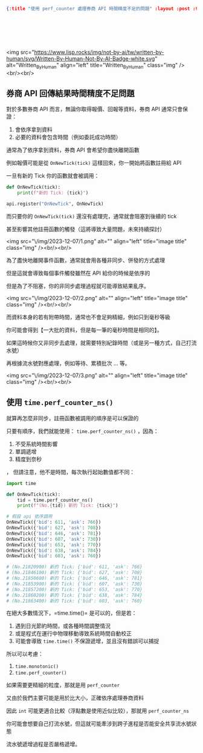 #+OPTIONS: toc:nil
#+BEGIN_SRC json :noexport:
{:title "使用 perf_counter 處理券商 API 時間精度不足的問題" :layout :post :tags ["python" "trading" "performance"] :toc false}
#+END_SRC
* 　
<img src="https://www.lisp.rocks/img/not-by-ai/tw/written-by-human/svg/Written-By-Human-Not-By-AI-Badge-white.svg" alt="Written_By_Human" align="left" title="Written_By_Human" class="img" /><br/><br/>

** 券商 API 回傳結果時間精度不足問題

對於多數券商 API 而言，無論你取得報價、回報等資料，券商 API 通常只會保證：

1. 會依序拿到資料
2. 必要的資料會包含時間（例如委託成功時間）

通常為了依序拿到資料，券商 API 會希望你盡快離開函數

例如報價可能是從 =OnNewTick(tick)= 這樣回來，你一開始將函數註冊給 API

一旦有新的 Tick 你的函數就會被調用：

#+begin_src python
def OnNewTick(tick):
    print(f"新的 Tick: {tick}")

api.register("OnNewTick", OnNewTick)
#+end_src

而只要你的 =OnNewTick(tick)= 還沒有處理完，通常就會阻塞到後續的 tick

甚至影響其他註冊函數的觸發（這將導致大量問題，未來持續探討）

<img src="\/img/2023-12-07/1.png" alt="" align="left" title="image title" class="img" /><br/><br/>

為了盡快地離開事件函數，通常就會用各種非同步、併發的方式處理

但是這就會導致每個事件觸發雖然在 API 給你的時候是依序的

但是為了不阻塞，你的非同步處理過程就可能導致結果亂序。

<img src="\/img/2023-12-07/2.png" alt="" align="left" title="image title" class="img" /><br/><br/>

而資料本身的若有附帶時間，通常也不會足夠精細，例如只到毫秒等級

你可能會得到【一大批的資料，但是每一筆的毫秒時間是相同的】。

如果這時候你又非同步去處理，就需要特別紀錄時間（或是另一種方式，自己打流水號）

再根據流水號對應處理，例如等待、累積批次 … 等。

<img src="\/img/2023-12-07/3.png" alt="" align="left" title="image title" class="img" /><br/><br/>

** 使用 =time.perf_counter_ns()=

就算再怎麼非同步，註冊函數被調用的順序是可以保證的

只要有順序，我們就能使用： =time.perf_counter_ns()= ，因為：

1. 不受系統時間影響
2. 單調遞增
3. 精度到奈秒
，
但請注意，他不是時間，每次執行起始數值都不同：

#+begin_src python
import time

def OnNewTick(tick):
    tid = time.perf_counter_ns()
    print(f"(No.{tid}) 新的 Tick: {tick}")

# 假設 api 依序調用
OnNewTick({'bid': 611, 'ask': 766})
OnNewTick({'bid': 627, 'ask': 708})
OnNewTick({'bid': 646, 'ask': 781})
OnNewTick({'bid': 607, 'ask': 730})
OnNewTick({'bid': 653, 'ask': 770})
OnNewTick({'bid': 638, 'ask': 784})
OnNewTick({'bid': 603, 'ask': 760})

# (No.21820900) 新的 Tick: {'bid': 611, 'ask': 766}
# (No.21846100) 新的 Tick: {'bid': 627, 'ask': 708}
# (No.21850600) 新的 Tick: {'bid': 646, 'ask': 781}
# (No.21853900) 新的 Tick: {'bid': 607, 'ask': 730}
# (No.21857200) 新的 Tick: {'bid': 653, 'ask': 770}
# (No.21860200) 新的 Tick: {'bid': 638, 'ask': 784}
# (No.21863400) 新的 Tick: {'bid': 603, 'ask': 760}
#+end_src

在絕大多數情況下，=time.time()= 是可以的，但是若：

1. 遇到日光節約時間，或各種時間調整情況
2. 或是程式在運行中物理移動導致系統時間自動校正
3. 可能會導致 =time.time()= 不保證遞增，並且沒有錯誤可以捕捉

所以可以考慮：

1. =time.monotonic()=
2. =time.perf_counter()=

如果需要更精細的粒度，那就是用 =perf_counter=

又由於我們主要可能是用於比大小，正確依序處理券商資料

因此 =int= 可能更適合比較（浮點數是使用近似比较），那就用 =perf_counter_ns=

你可能會想要自己打流水號，但這就可能牽涉到跨子進程是否能安全共享流水號狀態

流水號遞增過程是否嚴格遞增。
